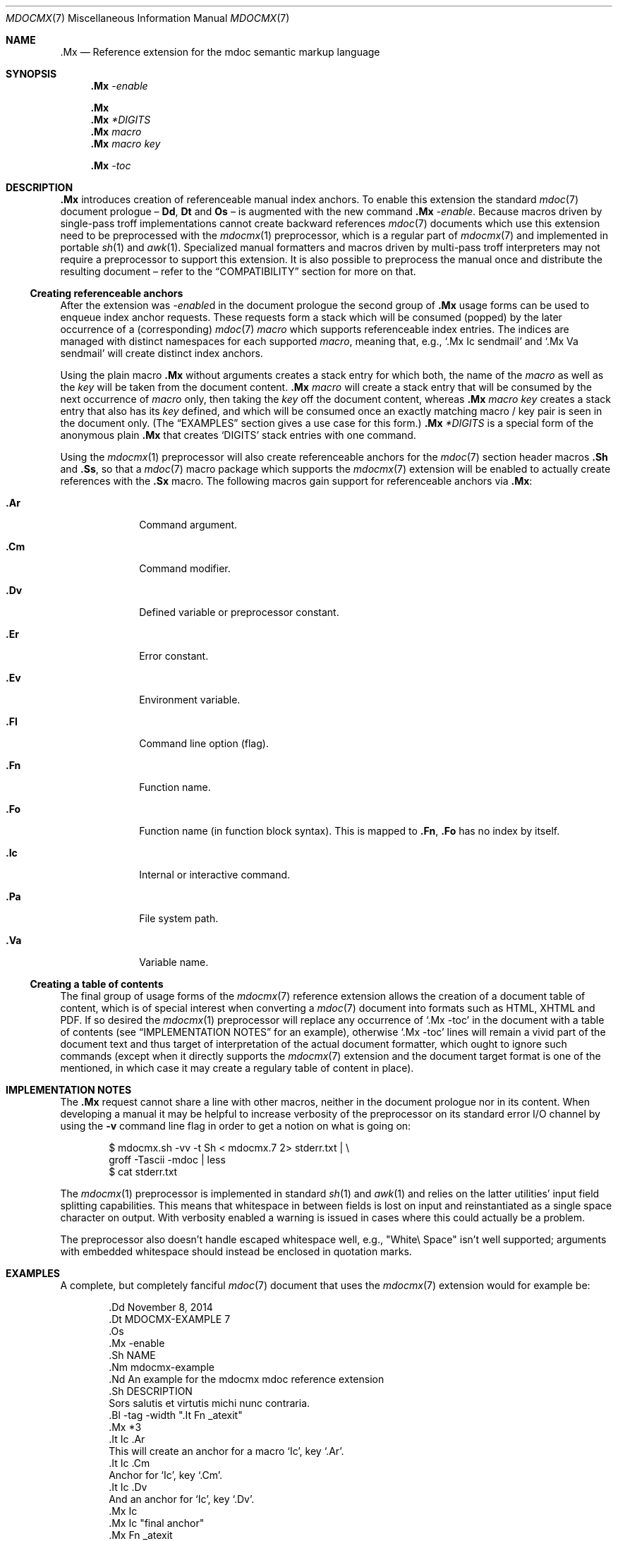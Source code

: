 '\" m -- preprocess: mdocmx(1)
.\"@ mdocmx.7 - mdoc .Mx anchor reference manual.
.\"
.\" Written 2014 by Steffen (Daode) Nurpmeso <sdaoden@users.sf.net>.
.\" Public Domain
.
.Dd November 11, 2014
.Dt MDOCMX 7
.Os
.Mx -enable
.Sh NAME
.Nm .Mx
.Nd Reference extension for the mdoc semantic markup language
.
.Sh SYNOPSIS
.Nm
.Ar -enable
.Pp
.Nm
.Nm
.Ar *DIGITS
.Nm
.Ar macro
.Nm
.Ar macro Ar key
.Pp
.Nm
.Ar -toc
.
.Mx -toc
.
.Sh DESCRIPTION
.Nm
introduces creation of referenceable manual index anchors.
To enable this extension the standard
.Xr mdoc 7
document prologue \(en
.Ic \&Dd ,
.Ic \&Dt
and
.Ic \&Os
\(en is augmented with the new command
.Nm
.Ar -enable .
Because macros driven by single-pass troff implementations cannot
create backward references
.Xr mdoc 7
documents which use this extension need to be preprocessed with the
.Xr mdocmx 1
preprocessor, which is a regular part of
.Xr mdocmx 7
and implemented in portable
.Xr sh 1
and
.Xr awk 1 .
Specialized manual formatters and macros driven by multi-pass troff
interpreters may not require a preprocessor to support this extension.
It is also possible to preprocess the manual once and distribute the
resulting document \(en refer to the
.Sx COMPATIBILITY
section for more on that.
.
.Ss Creating referenceable anchors
After the extension was
.Ar -enable Ns
d in the document prologue the second group of
.Nm
usage forms can be used to enqueue index anchor requests.
These requests form a stack which will be consumed (popped) by the
later occurrence of a (corresponding)
.Xr mdoc 7
.Ar macro
which supports referenceable index entries.
The indices are managed with distinct namespaces for each supported
.Ar macro ,
meaning that, e.g., `\&.Mx Ic sendmail' and `\&.Mx Va sendmail'
will create distinct index anchors.
.Pp
Using the plain macro
.Nm
without arguments creates a stack entry for which both,
the name of the
.Ar macro
as well as the
.Ar key
will be taken from the document content.
.Nm
.Ar macro
will create a stack entry that will be consumed by the next occurrence of
.Ar macro
only, then taking the
.Ar key
off the document content, whereas
.Nm
.Ar macro Ar key
creates a stack entry that also has its
.Ar key
defined, and which will be consumed once an exactly matching macro / key
pair is seen in the document only.
(The
.Sx EXAMPLES
section gives a use case for this form.)
.Nm
.Ar *DIGITS
is a special form of the anonymous plain
.Nm
that creates `DIGITS' stack entries with one command.
.Pp
Using the
.Xr mdocmx 1
preprocessor will also create referenceable anchors for the
.Xr mdoc 7
section header macros
.Ic .Sh
and
.Ic .Ss ,
so that a
.Xr mdoc 7
macro package which supports the
.Xr mdocmx 7
extension will be enabled to actually create references with the
.Ic .Sx
macro.
The following macros gain support for referenceable anchors via
.Nm :
.Bl -tag -width ".It Ic .Dv"
.Mx *8
.It Ic .Ar
Command argument.
.It Ic .Cm
Command modifier.
.It Ic .Dv
Defined variable or preprocessor constant.
.It Ic .Er
Error constant.
.It Ic .Ev
Environment variable.
.It Ic .Fl
Command line option (flag).
.It Ic .Fn
Function name.
.It Ic .Fo
Function name (in function block syntax).
This is mapped to
.Ic .Fn ,
.Ic .Fo
has no index by itself.
.Mx
.It Ic .Ic
Internal or interactive command.
.Mx
.It Ic .Pa
File system path.
.Mx
.It Ic .Va
Variable name.
.El
.
.Ss Creating a table of contents
The final group of usage forms of the
.Xr mdocmx 7
reference extension allows the creation of a document table of content,
which is of special interest when converting a
.Xr mdoc 7
document into formats such as HTML, XHTML and PDF.
If so desired the
.Xr mdocmx 1
preprocessor will replace any occurrence of `.Mx -toc' in the document
with a table of contents (see
.Sx IMPLEMENTATION NOTES
for an example), otherwise `.Mx -toc' lines will remain a vivid part of
the document text and thus target of interpretation of the actual
document formatter, which ought to ignore such commands (except when it
directly supports the
.Xr mdocmx 7
extension and the document target format is one of the mentioned, in
which case it may create a regulary table of content in place).
.
.Sh IMPLEMENTATION NOTES
The
.Nm
request cannot share a line with other macros, neither in the document
prologue nor in its content.
When developing a manual it may be helpful to increase verbosity of the
preprocessor on its standard error I/O channel by using the
.Fl v
command line flag in order to get a notion on what is going on:
.Bd -literal -offset indent
$ mdocmx.sh -vv -t Sh < mdocmx.7 2> stderr.txt | \e
  groff -Tascii -mdoc | less
$ cat stderr.txt
.Ed
.Pp
The
.Xr mdocmx 1
preprocessor is implemented in standard
.Xr sh 1
and
.Xr awk 1
and relies on the latter utilities' input field splitting capabilities.
This means that whitespace in between fields is lost on input and
reinstantiated as a single space character on output.
With verbosity enabled a warning is issued in cases where this could
actually be a problem.
.Pp
The preprocessor also doesn't handle escaped whitespace well, e.g.,
"White\e Space" isn't well supported; arguments with embedded whitespace
should instead be enclosed in quotation marks.
.
.Sh EXAMPLES
A complete, but completely fanciful
.Xr mdoc 7
document that uses the
.Xr mdocmx 7
extension would for example be:
.Bd -literal -offset indent
\&.Dd November 8, 2014
\&.Dt MDOCMX-EXAMPLE 7
\&.Os
\&.Mx -enable
\&.Sh NAME
\&.Nm mdocmx-example
\&.Nd An example for the mdocmx mdoc reference extension
\&.Sh DESCRIPTION
Sors salutis et virtutis michi nunc contraria.
\&.Bl -tag -width ".It Fn _atexit"
\&.Mx *3
\&.It Ic .Ar
This will create an anchor for a macro `Ic', key `.Ar'.
\&.It Ic .Cm
Anchor for `Ic', key `.Cm'.
\&.It Ic .Dv
And an anchor for `Ic', key `.Dv'.
\&.Mx Ic
\&.Mx Ic "final anchor"
\&.Mx Fn _atexit
\&.It Fn exit
No anchor here.
\&.It Fn at_quick_exit , _atexit
Not for the first, but for the second `Fn' there will be an
anchor with the key `_atexit'.
\&.It Ic "no anchor here"
\&.It Ic "final anchor"
Pops the pushed `Ic' / `final anchor' macro / key pair.
\&.It Ic ciao
Pops the `Ic' and assigns the key `Ciao'.
\&.El
.Ed
.
.Sh COMPATIBILITY
Using the
.Xr mdocmx 7
extension in
.Xr mdoc 7
manual pages should not cause any compatibility problems in sofar as
all tested environments silently ignore the unknown commands by default.
Because of this, and due to the nature of this extension, an
interesting, backward as well as forward compatible approach to use
.Xr mdocmx 7
may be to preprocess manuals on developer machines and instead
distribute the resulting documents.
.
.Sh SEE ALSO
.Xr awk 1 ,
.Xr mandoc 1 ,
.Xr mdocmx 1 ,
.Xr sh 1 ,
.Xr troff 1 ,
.Xr mdoc 7
.Sh HISTORY
The
.Nm
environment appeared in 2014.
.
.Sh AUTHORS
Original idea and draft implementation by
.An Steffen Po Daode Pc Nurpmeso Aq Mt sdaoden@users.sf.net .
Command design by
.An Ingo Schwarze Aq Mt schwarze@openbsd.org .
.\" s-ts-mode
